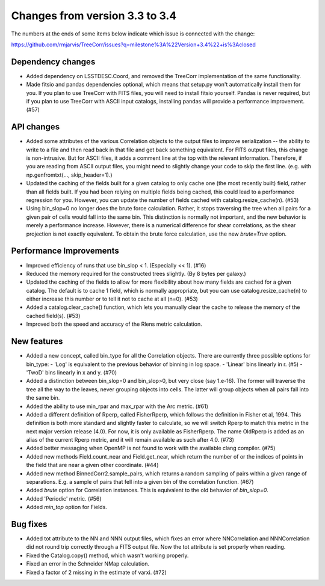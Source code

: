Changes from version 3.3 to 3.4
===============================

The numbers at the ends of some items below indicate which issue is connected
with the change:

https://github.com/rmjarvis/TreeCorr/issues?q=milestone%3A%22Version+3.4%22+is%3Aclosed

Dependency changes
------------------

- Added dependency on LSSTDESC.Coord, and removed the TreeCorr implementation
  of the same functionality.
- Made fitsio and pandas dependencies optional, which means that setup.py won't
  automatically install them for you.  If you plan to use TreeCorr with FITS
  files, you will need to install fitsio yourself.  Pandas is never required,
  but if you plan to use TreeCorr with ASCII input catalogs, installing pandas
  will provide a performance improvement. (#57)


API changes
-----------

- Added some attributes of the various Correlation objects to the output files
  to improve serialization -- the ability to write to a file and then read back
  in that file and get back something equivalent.  For FITS output files, this
  change is non-intrusive.  But for ASCII files, it adds a comment line at the
  top with the relevant information.  Therefore, if you are reading from ASCII
  output files, you might need to slightly change your code to skip the first
  line.  (e.g. with np.genfromtxt(..., skip_header=1).)
- Updated the caching of the fields built for a given catalog to only cache
  one (the most recently built) field, rather than all fields built.  If you
  had been relying on multiple fields being cached, this could lead to a
  performance regression for you.  However, you can update the number of
  fields cached with catalog.resize_cache(n). (#53)
- Using bin_slop=0 no longer does the brute force calculation.  Rather, it
  stops traversing the tree when all pairs for a given pair of cells would
  fall into the same bin.  This distinction is normally not important, and
  the new behavior is merely a performance increase.  However, there is a
  numerical difference for shear correlations, as the shear projection is not
  exactly equivalent.  To obtain the brute force calculation, use the new
  `brute=True` option.


Performance Improvements
------------------------

- Improved efficiency of runs that use bin_slop < 1. (Especially << 1). (#16)
- Reduced the memory required for the constructed trees slightly. (By 8 bytes
  per galaxy.)
- Updated the caching of the fields to allow for more flexibility about how
  many fields are cached for a given catalog.  The default is to cache 1 field,
  which is normally appropriate, but you can use catalog.resize_cache(n) to
  either increase this number or to tell it not to cache at all (n=0). (#53)
- Added a catalog.clear_cache() function, which lets you manually clear the
  cache to release the memory of the cached field(s). (#53)
- Improved both the speed and accuracy of the Rlens metric calculation.


New features
------------

- Added a new concept, called bin_type for all the Correlation objects.  There
  are currently three possible options for bin_type:
  - 'Log' is equivalent to the previous behavior of binning in log space.
  - 'Linear' bins linearly in r.  (#5)
  - 'TwoD' bins linearly in x and y.  (#70)
- Added a distinction between bin_slop=0 and bin_slop>0, but very close
  (say 1.e-16).  The former will traverse the tree all the way to the
  leaves, never grouping objects into cells.  The latter will group objects
  when all pairs fall into the same bin.
- Added the ability to use min_rpar and max_rpar with the Arc metric. (#61)
- Added a different definition of Rperp, called FisherRperp, which follows
  the definition in Fisher et al, 1994.  This definition is both more standard
  and slightly faster to calculate, so we will switch Rperp to match this
  metric in the next major version release (4.0).  For now, it is only
  available as FisherRperp.  The name OldRperp is added as an alias of the
  current Rperp metric, and it will remain available as such after 4.0. (#73)
- Added better messaging when OpenMP is not found to work with the available
  clang compiler. (#75)
- Added new methods Field.count_near and Field.get_near, which return the
  number of or the indices of points in the field that are near a given
  other coordinate.  (#44)
- Added new method BinnedCorr2.sample_pairs, which returns a random sampling
  of pairs within a given range of separations.  E.g. a sample of pairs that
  fell into a given bin of the correlation function. (#67)
- Added `brute` option for Correlation instances.  This is equivalent to the
  old behavior of `bin_slop=0`.
- Added 'Periodic' metric. (#56)
- Added `min_top` option for Fields.


Bug fixes
---------

- Added tot attribute to the NN and NNN output files, which fixes an error
  where NNCorrelation and NNNCorrelation did not round trip correctly through
  a FITS output file.  Now the tot attribute is set properly when reading.
- Fixed the Catalog.copy() method, which wasn't working properly.
- Fixed an error in the Schneider NMap calculation.
- Fixed a factor of 2 missing in the estimate of varxi.  (#72)
